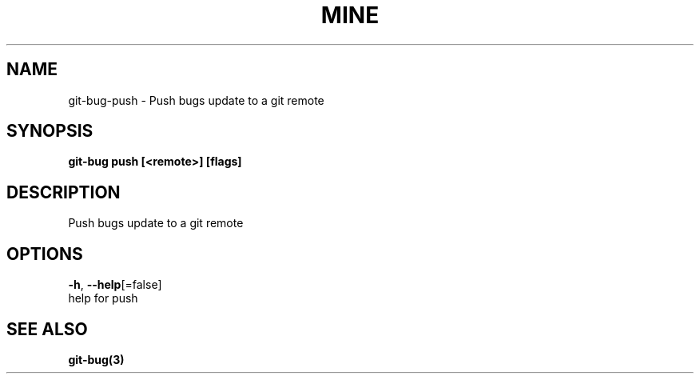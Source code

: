 .TH "MINE" "3" "Jul 2018" "Auto generated by spf13/cobra" "" 
.nh
.ad l


.SH NAME
.PP
git\-bug\-push \- Push bugs update to a git remote


.SH SYNOPSIS
.PP
\fBgit\-bug push [<remote>] [flags]\fP


.SH DESCRIPTION
.PP
Push bugs update to a git remote


.SH OPTIONS
.PP
\fB\-h\fP, \fB\-\-help\fP[=false]
    help for push


.SH SEE ALSO
.PP
\fBgit\-bug(3)\fP
